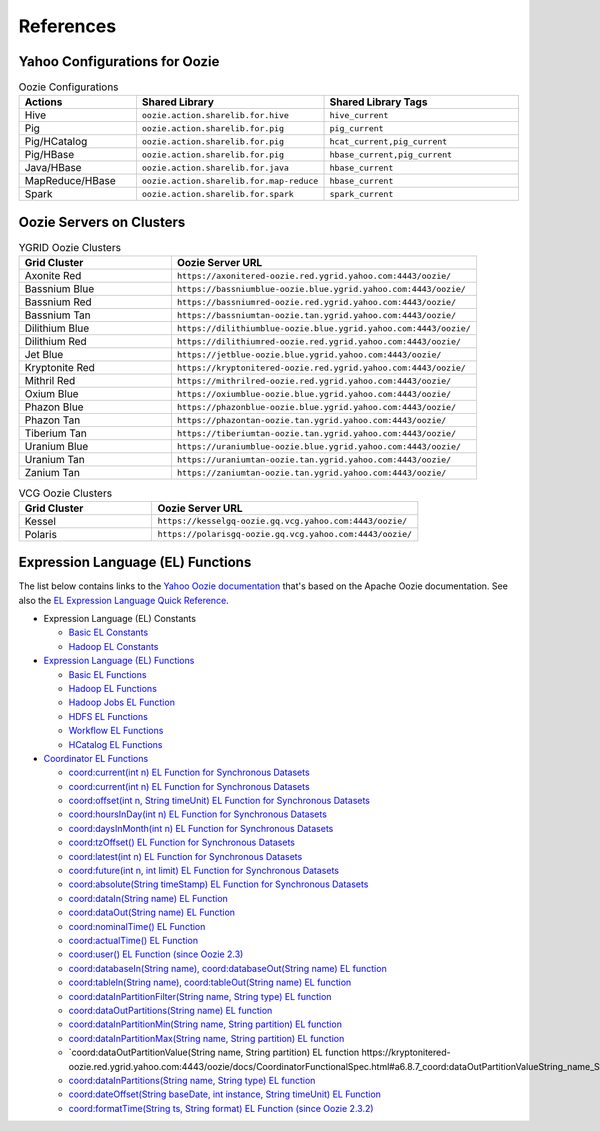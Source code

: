 References
==========

.. 04/24/15: Rewrote.
.. 05/12/15: Edited.

Yahoo Configurations for Oozie
------------------------------

.. list-table:: Oozie Configurations
   :widths: 15, 10, 30
   :header-rows: 1 

   * - Actions
     - Shared Library
     - Shared Library Tags 
   * - Hive
     - ``oozie.action.sharelib.for.hive`` 
     - ``hive_current``
   * - Pig 
     -  ``oozie.action.sharelib.for.pig``
     - ``pig_current``
   * - Pig/HCatalog
     -  ``oozie.action.sharelib.for.pig``
     - ``hcat_current,pig_current``
   * - Pig/HBase
     - ``oozie.action.sharelib.for.pig``
     - ``hbase_current,pig_current``
   * - Java/HBase
     - ``oozie.action.sharelib.for.java``
     - ``hbase_current``
   * - MapReduce/HBase
     - ``oozie.action.sharelib.for.map-reduce``
     - ``hbase_current``
   * - Spark
     - ``oozie.action.sharelib.for.spark``
     - ``spark_current``

   
.. _references-oozie_servers:

Oozie Servers on Clusters
-------------------------

.. list-table:: YGRID Oozie Clusters
   :widths: 15, 30
   :header-rows: 1 

   
   * - Grid Cluster 
     - Oozie Server URL
   * - Axonite Red
     - ``https://axonitered-oozie.red.ygrid.yahoo.com:4443/oozie/``
   * - Bassnium Blue
     - ``https://bassniumblue-oozie.blue.ygrid.yahoo.com:4443/oozie/``
   * - Bassnium Red
     - ``https://bassniumred-oozie.red.ygrid.yahoo.com:4443/oozie/``
   * - Bassnium Tan
     - ``https://bassniumtan-oozie.tan.ygrid.yahoo.com:4443/oozie/``
   * - Dilithium Blue
     - ``https://dilithiumblue-oozie.blue.ygrid.yahoo.com:4443/oozie/``
   * - Dilithium Red
     - ``https://dilithiumred-oozie.red.ygrid.yahoo.com:4443/oozie/``
   * - Jet Blue
     - ``https://jetblue-oozie.blue.ygrid.yahoo.com:4443/oozie/``
   * - Kryptonite Red  
     - ``https://kryptonitered-oozie.red.ygrid.yahoo.com:4443/oozie/``
   * - Mithril Red
     - ``https://mithrilred-oozie.red.ygrid.yahoo.com:4443/oozie/``
   * - Oxium Blue
     - ``https://oxiumblue-oozie.blue.ygrid.yahoo.com:4443/oozie/``
   * - Phazon Blue
     - ``https://phazonblue-oozie.blue.ygrid.yahoo.com:4443/oozie/``
   * - Phazon Tan
     - ``https://phazontan-oozie.tan.ygrid.yahoo.com:4443/oozie/``
   * - Tiberium Tan
     - ``https://tiberiumtan-oozie.tan.ygrid.yahoo.com:4443/oozie/``
   * - Uranium Blue 
     - ``https://uraniumblue-oozie.blue.ygrid.yahoo.com:4443/oozie/``
   * - Uranium Tan 
     - ``https://uraniumtan-oozie.tan.ygrid.yahoo.com:4443/oozie/``
   * - Zanium Tan
     - ``https://zaniumtan-oozie.tan.ygrid.yahoo.com:4443/oozie/``


.. list-table:: VCG Oozie Clusters
   :widths: 15, 30
   :header-rows: 1


   * - Grid Cluster
     - Oozie Server URL
   * - Kessel
     - ``https://kesselgq-oozie.gq.vcg.yahoo.com:4443/oozie/``
   * - Polaris
     - ``https://polarisgq-oozie.gq.vcg.yahoo.com:4443/oozie/``

Expression Language (EL) Functions
----------------------------------

The list below contains links to the `Yahoo Oozie documentation <https://kryptonitered-oozie.red.ygrid.yahoo.com:4443/oozie/docs/index.html>`_
that's based on the Apache Oozie documentation. See also the `EL Expression Language Quick Reference <http://docs.oracle.com/javaee/6/tutorial/doc/gjddd.html>`_.

- Expression Language (EL) Constants

  - `Basic EL Constants <https://kryptonitered-oozie.red.ygrid.yahoo.com:4443/oozie/docs/WorkflowFunctionalSpec.html#a4.2.1_Basic_EL_Constants>`_
  - `Hadoop EL Constants <https://kryptonitered-oozie.red.ygrid.yahoo.com:4443/oozie/docs/WorkflowFunctionalSpec.html#a4.2.4_Hadoop_EL_Constants>`_

- `Expression Language (EL) Functions <https://kryptonitered-oozie.red.ygrid.yahoo.com:4443/oozie/docs/WorkflowFunctionalSpec.html#a4.2_Expression_Language_Functions>`_

  - `Basic EL Functions <https://kryptonitered-oozie.red.ygrid.yahoo.com:4443/oozie/docs/WorkflowFunctionalSpec.html#a4.2.2_Basic_EL_Functions>`_
  - `Hadoop EL Functions <https://kryptonitered-oozie.red.ygrid.yahoo.com:4443/oozie/docs/WorkflowFunctionalSpec.html#a4.2.5_Hadoop_EL_Functions>`_
  - `Hadoop Jobs EL Function <https://kryptonitered-oozie.red.ygrid.yahoo.com:4443/oozie/docs/WorkflowFunctionalSpec.html#a4.2.6_Hadoop_Jobs_EL_Function>`_
  - `HDFS EL Functions <https://kryptonitered-oozie.red.ygrid.yahoo.com:4443/oozie/docs/WorkflowFunctionalSpec.html#a4.2.7_HDFS_EL_Functions>`_
  - `Workflow EL Functions <https://kryptonitered-oozie.red.ygrid.yahoo.com:4443/oozie/docs/WorkflowFunctionalSpec.html#a4.2.3_Workflow_EL_Functions>`_
  - `HCatalog EL Functions <https://kryptonitered-oozie.red.ygrid.yahoo.com:4443/oozie/docs/WorkflowFunctionalSpec.html#a4.2.8_HCatalog_EL_Functions>`_

- `Coordinator EL Functions <https://kryptonitered-oozie.red.ygrid.yahoo.com:4443/oozie/docs/CoordinatorFunctionalSpec.html#a6.6._Parameterization_of_Dataset_Instances_in_Input_and_Output_Events>`_

  - `coord:current(int n) EL Function for Synchronous Datasets <https://kryptonitered-oozie.red.ygrid.yahoo.com:4443/oozie/docs/CoordinatorFunctionalSpec.html#a6.6.1._coord:currentint_n_EL_Function_for_Synchronous_Datasets>`_
  - `coord:current(int n) EL Function for Synchronous Datasets <https://kryptonitered-oozie.red.ygrid.yahoo.com:4443/oozie/docs/CoordinatorFunctionalSpec.html#a6.6.1._coord:currentint_n_EL_Function_for_Synchronous_Datasets>`_
  - `coord:offset(int n, String timeUnit) EL Function for Synchronous Datasets <https://kryptonitered-oozie.red.ygrid.yahoo.com:4443/oozie/docs/CoordinatorFunctionalSpec.html#a6.6.2._coord:offsetint_n_String_timeUnit_EL_Function_for_Synchronous_Datasets>`_
  - `coord:hoursInDay(int n) EL Function for Synchronous Datasets <https://kryptonitered-oozie.red.ygrid.yahoo.com:4443/oozie/docs/CoordinatorFunctionalSpec.html#a6.6.3._coord:hoursInDayint_n_EL_Function_for_Synchronous_Datasets>`_
  - `coord:daysInMonth(int n) EL Function for Synchronous Datasets <https://kryptonitered-oozie.red.ygrid.yahoo.com:4443/oozie/docs/CoordinatorFunctionalSpec.html#a6.6.4._coord:daysInMonthint_n_EL_Function_for_Synchronous_Datasets>`_
  - `coord:tzOffset() EL Function for Synchronous Datasets <https://kryptonitered-oozie.red.ygrid.yahoo.com:4443/oozie/docs/CoordinatorFunctionalSpec.html#a6.6.5._coord:tzOffset_EL_Function_for_Synchronous_Datasets>`_
  - `coord:latest(int n) EL Function for Synchronous Datasets <https://kryptonitered-oozie.red.ygrid.yahoo.com:4443/oozie/docs/CoordinatorFunctionalSpec.html#a6.6.6._coord:latestint_n_EL_Function_for_Synchronous_Datasets>`_
  - `coord:future(int n, int limit) EL Function for Synchronous Datasets <https://kryptonitered-oozie.red.ygrid.yahoo.com:4443/oozie/docs/CoordinatorFunctionalSpec.html#a6.6.7._coord:futureint_n_int_limit_EL_Function_for_Synchronous_Datasets>`_
  - `coord:absolute(String timeStamp) EL Function for Synchronous Datasets <https://kryptonitered-oozie.red.ygrid.yahoo.com:4443/oozie/docs/CoordinatorFunctionalSpec.html#a6.6.8._coord:absoluteString_timeStamp_EL_Function_for_Synchronous_Datasets>`_
  - `coord:dataIn(String name) EL Function <https://kryptonitered-oozie.red.ygrid.yahoo.com:4443/oozie/docs/CoordinatorFunctionalSpec.html#a6.7.1._coord:dataInString_name_EL_Function>`_
  - `coord:dataOut(String name) EL Function <https://kryptonitered-oozie.red.ygrid.yahoo.com:4443/oozie/docs/CoordinatorFunctionalSpec.html#a6.7.2._coord:dataOutString_name_EL_Function>`_
  - `coord:nominalTime() EL Function <https://kryptonitered-oozie.red.ygrid.yahoo.com:4443/oozie/docs/CoordinatorFunctionalSpec.html#a6.7.3._coord:nominalTime_EL_Function>`_
  - `coord:actualTime() EL Function <https://kryptonitered-oozie.red.ygrid.yahoo.com:4443/oozie/docs/CoordinatorFunctionalSpec.html#a6.7.4._coord:actualTime_EL_Function>`_
  - `coord:user() EL Function (since Oozie 2.3) <https://kryptonitered-oozie.red.ygrid.yahoo.com:4443/oozie/docs/CoordinatorFunctionalSpec.html#a6.7.5._coord:user_EL_Function_since_Oozie_2.3>`_
  - `coord:databaseIn(String name), coord:databaseOut(String name) EL function <https://kryptonitered-oozie.red.ygrid.yahoo.com:4443/oozie/docs/CoordinatorFunctionalSpec.html#a6.8.1_coord:databaseInString_name_coord:databaseOutString_name_EL_function>`_
  - `coord:tableIn(String name), coord:tableOut(String name) EL function <https://kryptonitered-oozie.red.ygrid.yahoo.com:4443/oozie/docs/CoordinatorFunctionalSpec.html#a6.8.2_coord:tableInString_name_coord:tableOutString_name_EL_function>`_
  - `coord:dataInPartitionFilter(String name, String type) EL function <https://kryptonitered-oozie.red.ygrid.yahoo.com:4443/oozie/docs/CoordinatorFunctionalSpec.html#a6.8.3_coord:dataInPartitionFilterString_name_String_type_EL_function>`_
  - `coord:dataOutPartitions(String name) EL function <https://kryptonitered-oozie.red.ygrid.yahoo.com:4443/oozie/docs/CoordinatorFunctionalSpec.html#a6.8.5_coord:dataInPartitionMinString_name_String_partition_EL_function>`_
  - `coord:dataInPartitionMin(String name, String partition) EL function <https://kryptonitered-oozie.red.ygrid.yahoo.com:4443/oozie/docs/CoordinatorFunctionalSpec.html#a6.8.6_coord:dataInPartitionMaxString_name_String_partition_EL_function>`_
  - `coord:dataInPartitionMax(String name, String partition) EL function <https://kryptonitered-oozie.red.ygrid.yahoo.com:4443/oozie/docs/CoordinatorFunctionalSpec.html#a6.8.7_coord:dataOutPartitionValueString_name_String_partition_EL_function>`_
  - `coord:dataOutPartitionValue(String name, String partition) EL function https://kryptonitered-oozie.red.ygrid.yahoo.com:4443/oozie/docs/CoordinatorFunctionalSpec.html#a6.8.7_coord:dataOutPartitionValueString_name_String_partition_EL_function<>`_
  - `coord:dataInPartitions(String name, String type) EL function <https://kryptonitered-oozie.red.ygrid.yahoo.com:4443/oozie/docs/CoordinatorFunctionalSpec.html#a6.8.8_coord:dataInPartitionsString_name_String_type_EL_function>`_
  - `coord:dateOffset(String baseDate, int instance, String timeUnit) EL Function <https://kryptonitered-oozie.red.ygrid.yahoo.com:4443/oozie/docs/CoordinatorFunctionalSpec.html#a6.9.1._coord:dateOffsetString_baseDate_int_instance_String_timeUnit_EL_Function>`_
  - `coord:formatTime(String ts, String format) EL Function (since Oozie 2.3.2) <https://kryptonitered-oozie.red.ygrid.yahoo.com:4443/oozie/docs/CoordinatorFunctionalSpec.html#a6.9.2._coord:formatTimeString_ts_String_format_EL_Function_since_Oozie_2.3.2>`_
 
